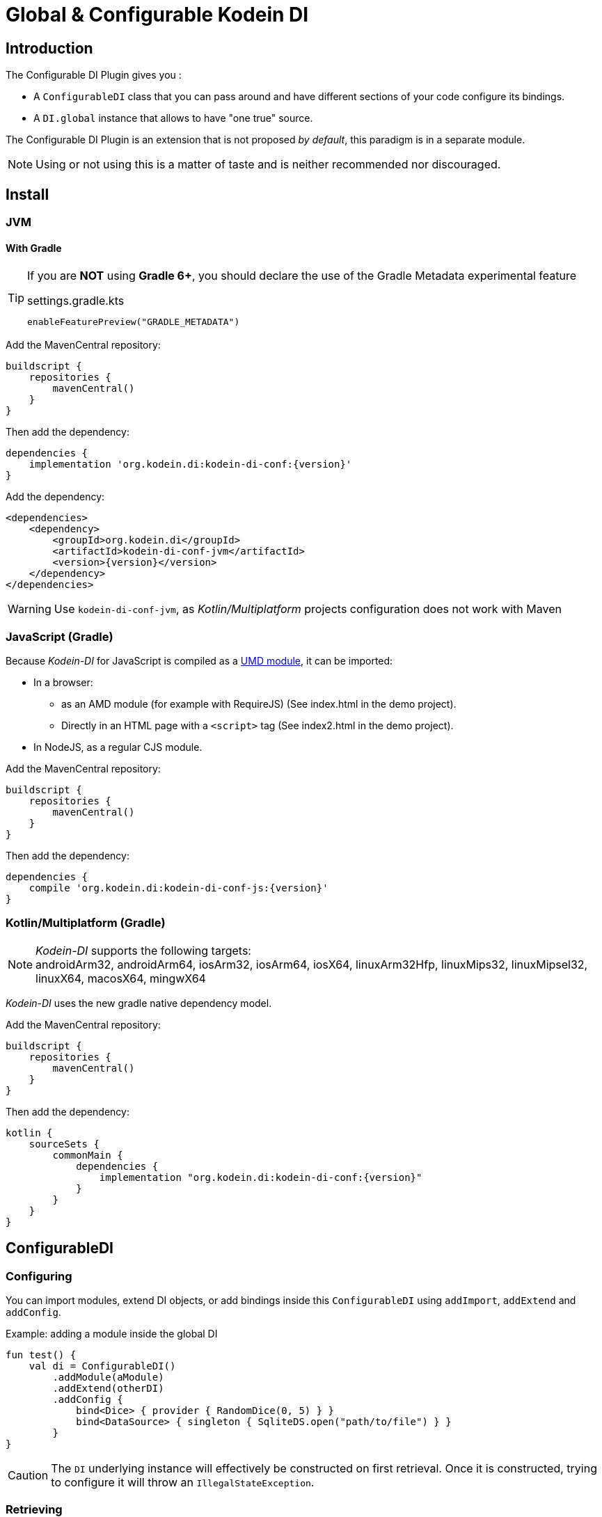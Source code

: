 = Global & Configurable Kodein DI

== Introduction

The Configurable DI Plugin gives you :

- A `ConfigurableDI` class that you can pass around and have different sections of your code configure its bindings.
- A `DI.global` instance that allows to have "one true" source.

The Configurable DI Plugin is an extension that is not proposed  _by default_, this paradigm is in a separate module.

NOTE: Using or not using this is a matter of taste and is neither recommended nor discouraged.


== Install

[[install-jvm]]
=== JVM

==== With Gradle

[TIP]
====
If you are *NOT* using *Gradle 6+*, you should declare the use of the Gradle Metadata experimental feature

[subs="attributes"]
.settings.gradle.kts
----
enableFeaturePreview("GRADLE_METADATA")
----

====

Add the MavenCentral repository:

[source,groovy,subs="attributes"]
----
buildscript {
    repositories {
        mavenCentral()
    }
}
----

Then add the dependency:

[source,groovy,subs="attributes"]
----
dependencies {
    implementation 'org.kodein.di:kodein-di-conf:{version}'
}
----

Add the dependency:

[source,xml,subs="attributes"]
----
&lt;dependencies&gt;
    &lt;dependency&gt;
        &lt;groupId&gt;org.kodein.di&lt;/groupId&gt;
        &lt;artifactId&gt;kodein-di-conf-jvm&lt;/artifactId&gt;
        &lt;version&gt;{version}&lt;/version&gt;
    &lt;/dependency&gt;
&lt;/dependencies&gt;
----

WARNING: Use `kodein-di-conf-jvm`, as _Kotlin/Multiplatform_ projects configuration does not work with Maven

[[kotlin-js]]
=== JavaScript (Gradle)

Because _Kodein-DI_ for JavaScript is compiled as a https://github.com/umdjs/umd[UMD module], it can be imported:

* In a browser:
** as an AMD module (for example with RequireJS) (See index.html in the demo project).
** Directly in an HTML page with a `<script>` tag (See index2.html in the demo project).
* In NodeJS, as a regular CJS module.

Add the MavenCentral repository:

[source,groovy,subs="attributes"]
----
buildscript {
    repositories {
        mavenCentral()
    }
}
----

Then add the dependency:

[source,groovy,subs="attributes"]
----
dependencies {
    compile 'org.kodein.di:kodein-di-conf-js:{version}'
}
----

[[kotlin-multiplatform]]
=== Kotlin/Multiplatform (Gradle)

NOTE: _Kodein-DI_ supports the following targets: +
androidArm32, androidArm64, iosArm32, iosArm64, iosX64, linuxArm32Hfp, linuxMips32, linuxMipsel32, linuxX64, macosX64, mingwX64

_Kodein-DI_ uses the new gradle native dependency model.

Add the MavenCentral repository:

[source,groovy,subs="attributes"]
----
buildscript {
    repositories {
        mavenCentral()
    }
}
----

Then add the dependency:

[source,groovy,subs="attributes"]
----
kotlin {
    sourceSets {
        commonMain {
            dependencies {
                implementation "org.kodein.di:kodein-di-conf:{version}"
            }
        }
    }
}
----

== ConfigurableDI

=== Configuring

You can import modules, extend DI objects, or add bindings inside this `ConfigurableDI` using `addImport`, `addExtend` and `addConfig`.

[source, kotlin]
.Example: adding a module inside the global DI
----
fun test() {
    val di = ConfigurableDI()
        .addModule(aModule)
        .addExtend(otherDI)
        .addConfig {
            bind<Dice> { provider { RandomDice(0, 5) } }
            bind<DataSource> { singleton { SqliteDS.open("path/to/file") } }
        }
}
----

CAUTION: The `DI` underlying instance will effectively be constructed on first retrieval.
         Once it is constructed, trying to configure it will throw an `IllegalStateException`.


=== Retrieving

You can use a `ConfigurableDI` object like any `DI` object.

CAUTION: Once you have retrieved the first value with a `ConfigurableDI`, trying to configure it will throw an `IllegalStateException`.


=== Mutating

A `ConfigurableDI` can be mutable.

[source, kotlin]
.Example: Creating a mutable ConfigurableDI
----
val di = ConfigurableDI(mutable = true)
----

[WARNING]
====
Using a mutable `ConfigurableDI` can lead to *very bad code practice* and *very difficult bugs*. +
Therefore, using a mutable `ConfigurableDI` *IS discouraged*. +
Note that every time a `ConfigurableDI` is mutated, its cache is entirely flushed, meaning that it has a real impact on performance! +
Please use the mutating feature only if you truly need it, know what you're doing, and see no other way.
====

A mutable `ConfigurableDI` can be configured even _after first retrieval_.

[source, kotlin]
.Example: mutating a mutable ConfigurableDI
----
fun test() {
    val di = ConfigurableDI(mutable = true)

    di.addModule(aModule)

    val ds: DataSource by di.instance()

    di.addModule(anotherModule) // <1>
}
----
<1> This would have failed if the ConfigurableDI was not mutable.

You can also use the `clear` method to remove all bindings.


== The god complex: One True DI

Sometimes, you want one static DI for your entire application.
E.g. you don't want to have to hold & pass a DI instance throughout your application.

For these cases, the `di-conf` module proposes a static `DI.global` instance.

[source,kotlin]
.Example creating, configuring and using the global one true DI.
----
fun test() {
    DI.global.addModule(apiModule)
    DI.global.addModule(dbModule)

    val ds: DataSource by DI.global.instance()
}
----

[CAUTION]
====
Just like any `ConfigurableDI`, `DI.global` must be configured *before* being used for retrieval, or an `IllegalStateException` will be thrown.
It is possible to set `DI.global` to be mutable by setting `DI.global.mutable = true` but it *must* be set *before* any retrieval!
====


=== Being globally aware

You can use the `GlobalDIAware` interface that needs no implementation to be aware of the global di.

[source, kotlin]
.Example: a DIGlobalAware class
----
class MyManager() : DIGlobalAware {
    val ds: DataSource by instance()
}
----


